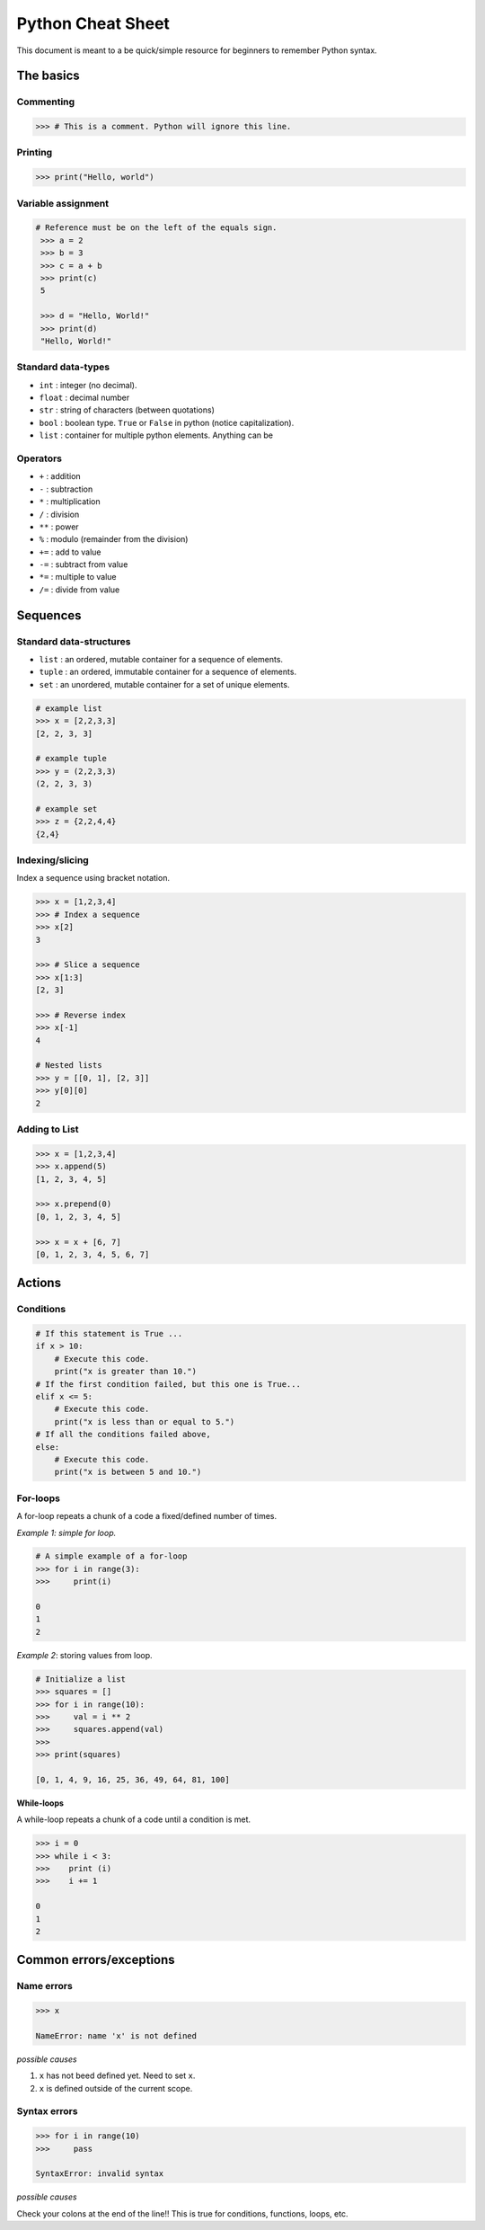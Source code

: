 Python Cheat Sheet
==================

This document is meant to a be quick/simple resource for beginners to remember Python syntax.

The basics
----------

Commenting
~~~~~~~~~~

.. code-block:: python

    >>> # This is a comment. Python will ignore this line.

Printing
~~~~~~~~

.. code-block:: python

    >>> print("Hello, world")

Variable assignment
~~~~~~~~~~~~~~~~~~~

.. code-block:: python

    # Reference must be on the left of the equals sign.
     >>> a = 2
     >>> b = 3
     >>> c = a + b
     >>> print(c)
     5

     >>> d = "Hello, World!"
     >>> print(d)
     "Hello, World!"

Standard data-types
~~~~~~~~~~~~~~~~~~~

- ``int`` : integer (no decimal).
- ``float`` : decimal number
- ``str`` : string of characters (between quotations)
- ``bool`` : boolean type. ``True`` or ``False`` in python (notice capitalization).
- ``list`` : container for multiple python elements. Anything can be


Operators
~~~~~~~~~

- ``+`` : addition
- ``-`` : subtraction
- ``*`` : multiplication
- ``/`` : division
- ``**`` : power
- ``%`` : modulo (remainder from the division)
- ``+=`` : add to value
- ``-=`` : subtract from value
- ``*=`` : multiple to value
- ``/=`` : divide from value

Sequences
---------

Standard data-structures
~~~~~~~~~~~~~~~~~~~~~~~~

* ``list`` : an ordered, mutable container for a sequence of elements.
* ``tuple`` : an ordered, immutable container for a sequence of elements.
* ``set`` : an unordered, mutable container for a set of unique elements.

.. code-block:: python

    # example list
    >>> x = [2,2,3,3]
    [2, 2, 3, 3]

    # example tuple
    >>> y = (2,2,3,3)
    (2, 2, 3, 3)

    # example set
    >>> z = {2,2,4,4}
    {2,4}

Indexing/slicing
~~~~~~~~~~~~~~~~

Index a sequence using bracket notation.

.. code-block:: python

    >>> x = [1,2,3,4]
    >>> # Index a sequence
    >>> x[2]
    3

    >>> # Slice a sequence
    >>> x[1:3]
    [2, 3]

    >>> # Reverse index
    >>> x[-1]
    4

    # Nested lists
    >>> y = [[0, 1], [2, 3]]
    >>> y[0][0]
    2

Adding to List
~~~~~~~~~~~~~~

.. code-block:: python

    >>> x = [1,2,3,4]
    >>> x.append(5)
    [1, 2, 3, 4, 5]

    >>> x.prepend(0)
    [0, 1, 2, 3, 4, 5]

    >>> x = x + [6, 7]
    [0, 1, 2, 3, 4, 5, 6, 7]


Actions
-------

Conditions
~~~~~~~~~~

.. code-block:: python

    # If this statement is True ...
    if x > 10:
        # Execute this code.
        print("x is greater than 10.")
    # If the first condition failed, but this one is True...
    elif x <= 5:
        # Execute this code.
        print("x is less than or equal to 5.")
    # If all the conditions failed above,
    else:
        # Execute this code.
        print("x is between 5 and 10.")

For-loops
~~~~~~~~~

A for-loop repeats a chunk of a code a fixed/defined number of times.

*Example 1: simple for loop.*

.. code-block:: python

    # A simple example of a for-loop
    >>> for i in range(3):
    >>>     print(i)

    0
    1
    2


*Example 2*: storing values from loop.

.. code-block:: python

    # Initialize a list
    >>> squares = []
    >>> for i in range(10):
    >>>     val = i ** 2
    >>>     squares.append(val)
    >>>
    >>> print(squares)

    [0, 1, 4, 9, 16, 25, 36, 49, 64, 81, 100]

**While-loops**

A while-loop repeats a chunk of a code until a condition is met.

.. code-block:: python

    >>> i = 0
    >>> while i < 3:
    >>>    print (i)
    >>>    i += 1

    0
    1
    2

Common errors/exceptions
------------------------

Name errors
~~~~~~~~~~~

.. code-block:: python

    >>> x

    NameError: name 'x' is not defined

*possible causes*

1. ``x`` has not beed defined yet. Need to set ``x``.
2. ``x`` is defined outside of the current scope.

Syntax errors
~~~~~~~~~~~~~

.. code-block:: python

    >>> for i in range(10)
    >>>     pass

    SyntaxError: invalid syntax

*possible causes*

Check your colons at the end of the line!! This is true for conditions, functions, loops, etc.
